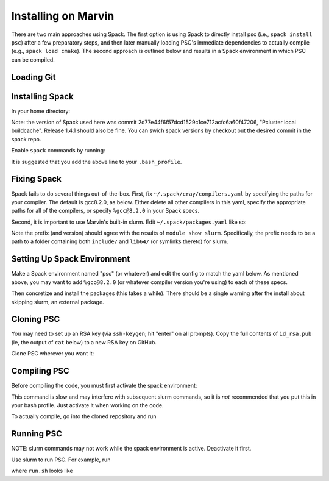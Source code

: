 
Installing on Marvin
********************

There are two main approaches using Spack. The first option is using Spack to directly install psc (i.e., ``spack install psc``) after a few preparatory steps, and then later manually loading PSC's immediate dependencies to actually compile (e.g., ``spack load cmake``). The second approach is outlined below and results in a Spack environment in which PSC can be compiled.

Loading Git
===========

.. code-block:: bash
   $ module load git-gcc8

Installing Spack
================

In your home directory:

.. code-block:: bash
   $ git clone https://github.com/spack/spack.git

Note: the version of Spack used here was commit 2d77e44f6f57dcd1529c1ce712acfc6a60f47206, "Pcluster local buildcache". Release 1.4.1 should also be fine. You can swich spack versions by checkout out the desired commit in the spack repo.

Enable ``spack`` commands by running:

.. code-block:: bash
   $ . ~/spack/share/spack/setup-env.sh

It is suggested that you add the above line to your ``.bash_profile``.

Fixing Spack
============

Spack fails to do several things out-of-the-box. First, fix ``~/.spack/cray/compilers.yaml`` by specifying the paths for your compiler. The default is gcc8.2.0, as below. Either delete all other compilers in this yaml, specify the appropriate paths for all of the compilers, or specify ``%gcc@8.2.0`` in your Spack specs.

.. code-block:: yaml
   # file: ~/.spack/cray/compilers.yaml
   - compiler:
      spec: gcc@=8.2.0
      paths:
         cc: /cm/shared/apps/gcc8/8.2.0/bin/gcc
         cxx: /cm/shared/apps/gcc8/8.2.0/bin/g++
         f77: /cm/shared/apps/gcc8/8.2.0/bin/gfortran
         fc: /cm/shared/apps/gcc8/8.2.0/bin/gfortran
      flags: {}
      operating_system: rhel7
      target: any
      modules:
         - PrgEnv-gnu
         - gcc/8.2.0
      environment: {}
      extra_rpaths: []

Second, it is important to use Marvin's built-in slurm. Edit ``~/.spack/packages.yaml`` like so:

.. code-block:: yaml
   # file: ~/.spack/packages.yaml
   packages:
     slurm:
       externals:
         - spec: slurm@18.08.9
           prefix: /cm/shared/apps/slurm/18.08.9

Note the prefix (and version) should agree with the results of ``module show slurm``. Specifically, the prefix needs to be a path to a folder containing both ``include/`` and ``lib64/`` (or symlinks thereto) for slurm.

Setting Up Spack Environment
============================

Make a Spack environment named "psc" (or whatever) and edit the config to match the yaml below. As mentioned above, you may want to add ``%gcc@8.2.0`` (or whatever compiler version you're using) to each of these specs.

.. code-block:: bash
   $ spack env create psc
   $ spack -e psc config edit

.. code-block:: yaml
   # file: ~/spack/var/spack/environments/psc/spack.yaml
   spack:
      specs:
         - "cmake@3.17.0:"
         - gtensor
         - hdf5+hl
         - "adios2@2.4.0:2.8.3"
         - "googletest@1.10.0:"
         - "openmpi+pmi schedulers=slurm"
   view: true
   concretizer:
      unify: true

Then concretize and install the packages (this takes a while). There should be a single warning after the install about skipping slurm, an external package.

.. code-block:: bash
   $ spack -e psc concretize
   $ spack -e psc install

Cloning PSC
===========

You may need to set up an RSA key (via ``ssh-keygen``; hit "enter" on all prompts). Copy the full contents of ``id_rsa.pub`` (ie, the output of ``cat`` below) to a new RSA key on GitHub.

.. code-block:: bash
   $ ssh-keygen
   $ cat ~/.ssh/id_rsa.pub

Clone PSC wherever you want it:

.. code-block:: bash
   $ git clone git@github.com:psc-code/psc.git

Compiling PSC
=============

Before compiling the code, you must first activate the spack environment:

.. code-block:: bash
   $ spack env activate psc

This command is slow and may interfere with subsequent slurm commands, so it is *not* recommended that you put this in your bash profile. Just activate it when working on the code.

To actually compile, go into the cloned repository and run

.. code-block:: bash
   $ cmake -B build
   $ cd build
   $ make

Running PSC
===========

NOTE: slurm commands may not work while the spack environment is active. Deactivate it first.

Use slurm to run PSC. For example, run 

.. code-block:: bash
   $ sbatch run.sh

where ``run.sh`` looks like

.. code-block:: bash
   #!/bin/bash
   #SBATCH --nodes=4
   #SBATCH --ntasks-per-node=64
   #SBATCH --cpus-per-task=1
   #SBATCH --time=24:00:00

   cp path/to/psc/bits/adios2cfg.xml adios2cfg.xml
   srun path/to/psc/build/src/executable